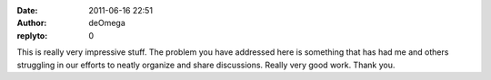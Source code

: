 :date: 2011-06-16 22:51
:author: deOmega
:replyto: 0

This is really very impressive stuff. The problem you have addressed here is something that has had me and others struggling in our efforts to neatly organize and share discussions. Really very good work. Thank you.
